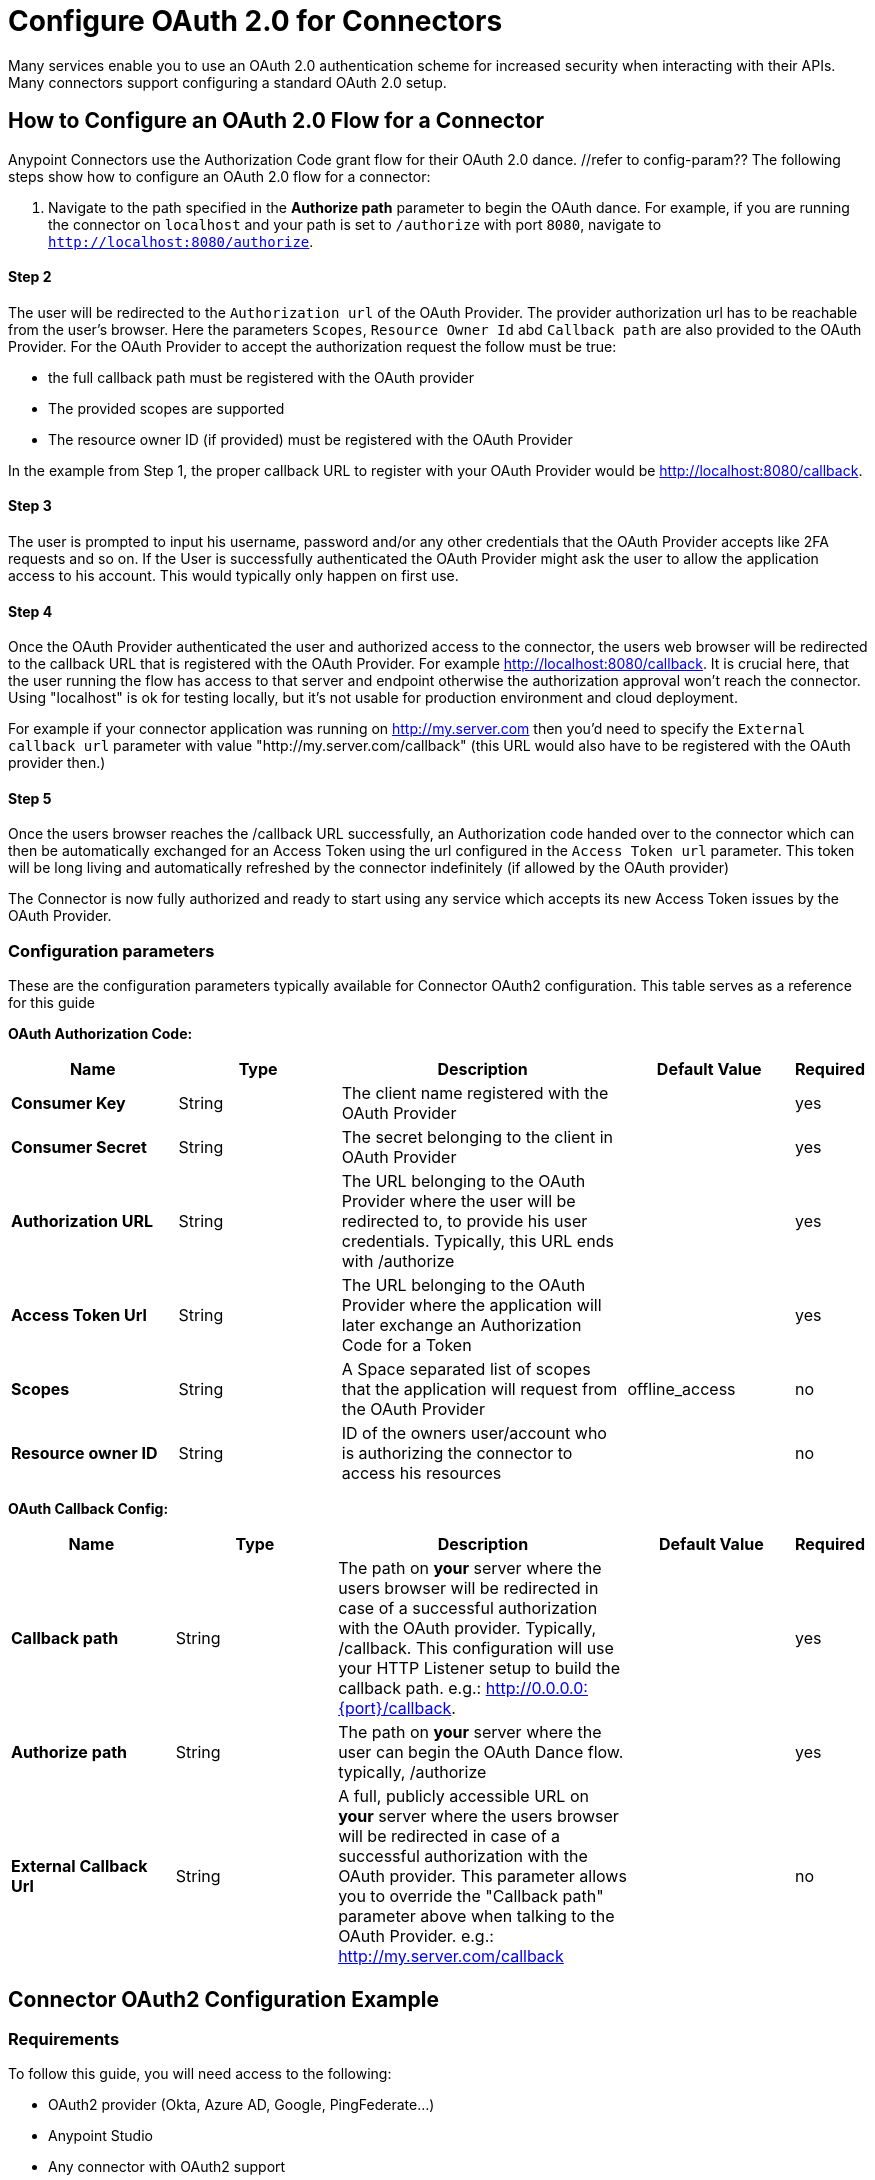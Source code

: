 = Configure OAuth 2.0 for Connectors

Many services enable you to use an OAuth 2.0 authentication scheme for increased security when interacting with their APIs. Many connectors support configuring a standard OAuth 2.0 setup.

== How to Configure an OAuth 2.0 Flow for a Connector

Anypoint Connectors use the Authorization Code grant flow for their OAuth 2.0 dance. //refer to config-param?? The following steps show how to configure an OAuth 2.0 flow for a connector:

. Navigate to the path specified in the *Authorize path* parameter to begin the OAuth dance. For example, if you are running the connector on `localhost` and your path is set to `/authorize` with port `8080`, navigate to `http://localhost:8080/authorize`.

==== Step 2
The user will be redirected to the `Authorization url` of the OAuth Provider. The provider authorization url has to be reachable from the user's browser. Here the parameters `Scopes`, `Resource Owner Id` abd `Callback path` are also provided to the OAuth Provider. For the OAuth Provider to accept the authorization request the follow must be true:

- the full callback path must be registered with the OAuth provider
- The provided scopes are supported
- The resource owner ID (if provided) must be registered with the OAuth Provider

In the example from Step 1, the proper callback URL to register with your OAuth Provider would be http://localhost:8080/callback.

==== Step 3
The user is prompted to input his username, password and/or any other credentials that the OAuth Provider accepts like 2FA requests and so on. If the User is successfully authenticated the OAuth Provider might ask the user to allow the application access to his account. This would typically only happen on first use.

==== Step 4
Once the OAuth Provider authenticated the user and authorized access to the connector, the users web browser will be redirected to the callback URL that is registered with the OAuth Provider. For example http://localhost:8080/callback. It is crucial here, that the user running the flow has access to that server and endpoint otherwise the authorization approval won't reach the connector. Using "localhost" is ok for testing locally, but it's not usable for production environment and cloud deployment.

For example if your connector application was running on http://my.server.com then you'd need to specify the `External callback url` parameter with value "http://my.server.com/callback" (this URL would also have to be registered with the OAuth provider then.)

==== Step 5
Once the users browser reaches the /callback URL successfully, an Authorization code handed over to the connector which can then be automatically exchanged for an Access Token using the url configured in the `Access Token url` parameter. This token will be long living and automatically refreshed by the connector indefinitely (if allowed by the OAuth provider)

The Connector is now fully authorized and ready to start using any service which accepts its new Access Token issues by the OAuth Provider.

[[configuration-reference]]
=== Configuration parameters
These are the configuration parameters typically available for Connector OAuth2 configuration. This table serves as a reference for this guide

*OAuth Authorization Code:*
[%header,cols="20s,20a,35a,20a,5a"]
|===
| Name | Type | Description | Default Value | Required
| Consumer Key | String | The client name registered with the OAuth Provider | | yes
| Consumer Secret | String | The secret belonging to the client in OAuth Provider| | yes
| Authorization URL | String | The URL belonging to the OAuth Provider where the user will be redirected to, to provide his user credentials. Typically, this URL ends with /authorize | | yes
| Access Token Url | String | The URL belonging to the OAuth Provider where the application will later exchange an Authorization Code for a Token| | yes
| Scopes | String | A Space separated list of scopes that the application will request from the OAuth Provider | offline_access | no
| Resource owner ID | String | ID of the owners user/account who is authorizing the connector to access his resources || no
|===

*OAuth Callback Config:*
[%header,cols="20s,20a,35a,20a,5a"]
|===
| Name | Type | Description | Default Value | Required
| Callback path | String | The path on *your* server where the users browser will be redirected in case of a successful authorization with the OAuth provider. Typically, /callback. This configuration will use your HTTP Listener setup to build the callback path. e.g.: http://0.0.0.0:{port}/callback. | | yes
| Authorize path | String | The path on *your* server where the user can begin the OAuth Dance flow. typically, /authorize | | yes
| External Callback Url | String | A full, publicly accessible URL on *your* server where the users browser will be redirected in case of a successful authorization with the OAuth provider. This parameter allows you to override the "Callback path" parameter above when talking to the OAuth Provider. e.g.: http://my.server.com/callback | | no
|===

== Connector OAuth2 Configuration Example

=== Requirements
To follow this guide, you will need access to the following:

- OAuth2 provider (Okta, Azure AD, Google, PingFederate...)
- Anypoint Studio
- Any connector with OAuth2 support

=== Setting up the provider
For this example we will be using the GMail connector, so to get started we can get our Google OAuth setup for any account we hold using the Google Cloud Console.

NOTE: If you didn't do this before, you will have to create a new project and enable the "GMail API" in the "Enabled APIs & Services" menu section.

You will need to add a new client to Google OAuth 2.0, this will be your connector application. Navigate to `APIs & Services > Credentials > Create Credentials > OAuth Client ID`

Here you can create a new "Web Application", name it "OAuthDemoApp" and add the following URL to the "Authorized redirect URIs": "http://127.0.0.1:8080/callback"

Click "Create" and copy the new Client ID and Client Secret somewhere safe for now, we will need it later. Click "OK" and now we're all set on the Identity Provider side.

=== Setting up the connector
Add into your pom.xml
```
<dependency>
    <groupId>com.mulesoft.connectors</groupId>
    <artifactId>mule4-gmail-connector</artifactId>
    <version>1.0.5</version>
    <classifier>mule-plugin</classifier>
</dependency>
```

Now we can create a new Gmail Connector Connection. Here we are going to need our Client ID and Client Secret from the previous step. We are going to put in our Client ID and Client Secret as our "Consumer Key" and "Consumer Secret" respectively.

NOTE: The GMail connector already comes with the Authorization URL, Access Token URL and Scopes pre-filled, so you don't need to do anything here, but if you're setting up a different connector that uses a third party Identity Provider like Okta or Ping, you will need to use their respective Authorization and Access Token URLs here as well as any required scopes.

We can leave the Resource Owner ID field empty.

image::intro-config-oauth2-gmail-config.png[GMail Connector Configuration]

Now we can configure our Callback configuration. We will need a HTTP Listener configuration for that, so go ahead and create a new HTTP Listener config. Set the protocol as HTTP, Host to "localhost" and port as "8080".

image::intro-config-oauth2-gmail-http-lisenter.png[]
The XML for this Listener would look like this:
```
<http:listener-config name="HTTP_Listener_config" >
		<http:listener-connection host="localhost" port="8080" />
</http:listener-config>
```

We can select this listener in our GMail Connection Configuration. Then set the "Callback path" as "callback" and "Authorize path" as "authorize". We can leave the external callback url empty.

image::intro-config-oauth2-gmail-callback.png[]

The XML would look something like this:
```
<gmail:config name="Gmail_Connector_Config" >
    <gmail:oauth2c-connection >
        <gmail:oauth-authorization-code consumerKey="YOUR_CLIENT_ID" consumerSecret="YOUR_CLIENT_SECRET" />
        <gmail:oauth-callback-config listenerConfig="HTTP_Listener_config" callbackPath="callback" authorizePath="authorize"/>
    </gmail:oauth2c-connection>
</gmail:config>
```

Now run the application and we're done.

=== OAuth Dance
It is time to perform the OAuth dance and authorize our application to access our GMail account via the Connector.
First, we will navigate in a browser to our Authorize Path, in this example it would be "http://localhost:8080/authorize". If everything is configured correctly this step will take us to a Google Authentication screen where we select our user account and give permission to the app to access our account. Google will show us a long list of permissions that it requires you to approve. For example:

image::intro-config-oauth2-gmail-permissions.png[]

NOTE: These permissions are dependent on the "Scopes" parameter we configured in our GMail Connection Configuration. It's ok to accept the defaults in this case, but if you wanted to limit the access to application you would remove the unwanted scopes here. For example, you could remove the "https://www.googleapis.com/auth/gmail.send" scope to disallow the connector from sending new emails from your account. However, this would also render parts of the connector dysfunctional, like "Send Message" or "Send Draft" operations.

Once you click "Allow", you will be redirected to "http://127.0.0.1:8080/callback". This is the exact Redirect URI that we configured in the Identity Provider and that is open in the connector configuration. If everything worked well, you should now see the text "Successfully retrieved access token" in the browser, and you can close it now. The Connector is now fully authorized and ready to use the account.

You won't need to authorize again unless you restart Anypoint Studio or the Access Token expires. Tokens are automatically refreshed as long as the refresh token flow is enabled in your Identity Provider, Google supports this automatically and so your tokens should be refreshed indefinitely as needed.

NOTE: If you want your authorization to persist over restarts, you can configure an object store in the GMail Connection Configuration.

=== Testing
Now that we have a functional and authorized connector setup, we can try retrieving some of our emails. Try creating a simple flow with a HTTP Listener listening on the path "/messages" and drag the "List Messages" Operation into the flow. Here the only required field is the "User id" which is the users email address that you want to access (given the email is part of your setup, useful for corporate email servers with multiple users registered under one company account for example). You can specify as "me" to retrieve emails from your main account directly. We can also set the max results to a lower number if we desire.

The example flow could looks like this in XML:
```
<flow name="oauthFlow" >
    <http:listener config-ref="HTTP_Listener_config" path="/messages"/>
    <gmail:gmailusersmessageslist config-ref="Gmail_Connector_Config" userIdUriParam="me" maxResultsQueryParam="5"/>
</flow>
```

now restart the project and try navigating to "http://localhost:8080/messages", you should see a JSON formatted list of message IDs and Thread IDs. You could retrieve the details of these messages or threads using the "Get Message" or "Get Thread" operations.

=== Full Example
your-project.xml:
```
<?xml version="1.0" encoding="UTF-8"?>

<mule xmlns:gmail="http://www.mulesoft.org/schema/mule/gmail" xmlns:http="http://www.mulesoft.org/schema/mule/http"
	xmlns="http://www.mulesoft.org/schema/mule/core"
	xmlns:doc="http://www.mulesoft.org/schema/mule/documentation" xmlns:xsi="http://www.w3.org/2001/XMLSchema-instance" xsi:schemaLocation="http://www.mulesoft.org/schema/mule/core http://www.mulesoft.org/schema/mule/core/current/mule.xsd
http://www.mulesoft.org/schema/mule/http http://www.mulesoft.org/schema/mule/http/current/mule-http.xsd
http://www.mulesoft.org/schema/mule/gmail http://www.mulesoft.org/schema/mule/gmail/current/mule-gmail.xsd">
	<http:listener-config name="HTTP_Listener_config" >
		<http:listener-connection host="localhost" port="8080" />
	</http:listener-config>
	<gmail:config name="Gmail_Connector_Config">
		<gmail:oauth2c-connection >
			<gmail:oauth-authorization-code consumerKey="300484156412-lnrscnoef6d4tbla0itv4b7pej0dpr3j.apps.googleusercontent.com" consumerSecret="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" scopes="https://mail.google.com/ https://www.googleapis.com/auth/gmail.addons.current.action.compose https://www.googleapis.com/auth/gmail.addons.current.message.action https://www.googleapis.com/auth/gmail.addons.current.message.readonly https://www.googleapis.com/auth/gmail.compose https://www.googleapis.com/auth/gmail.insert https://www.googleapis.com/auth/gmail.labels https://www.googleapis.com/auth/gmail.modify https://www.googleapis.com/auth/gmail.readonly"/>
			<gmail:oauth-callback-config listenerConfig="HTTP_Listener_config" callbackPath="callback" authorizePath="authorize"/>
		</gmail:oauth2c-connection>
	</gmail:config>

	<flow name="oauthFlow" >
		<http:listener config-ref="HTTP_Listener_config" path="/messages"/>
		<gmail:gmailusersmessageslist config-ref="Gmail_Connector_Config" userIdUriParam="me" maxResultsQueryParam="5"/>
	</flow>
</mule>
```

== See Also

* xref:connectors-home::intro-config-oauth2-cloudhub.adoc[Configuring OAuth on CloudHub].
* https://help.mulesoft.com[MuleSoft Help Center]
